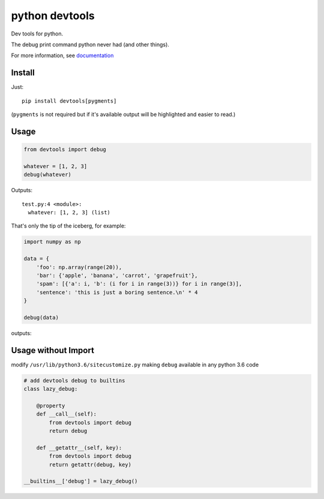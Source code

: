 python devtools
===============

|BuildStatus| |Coverage| |pypi|

Dev tools for python.

The debug print command python never had (and other things).

For more information, see `documentation <https://python-devtools.helpmanual.io/>`_

Install
-------

Just::

    pip install devtools[pygments]

(``pygments`` is not required but if it's available output will be highlighted and easier to read.)

Usage
-----

.. code:: python

   from devtools import debug

   whatever = [1, 2, 3]
   debug(whatever)

Outputs::

   test.py:4 <module>:
     whatever: [1, 2, 3] (list)


That's only the tip of the iceberg, for example:

.. code:: python

   import numpy as np

   data = {
       'foo': np.array(range(20)),
       'bar': {'apple', 'banana', 'carrot', 'grapefruit'},
       'spam': [{'a': i, 'b': (i for i in range(3))} for i in range(3)],
       'sentence': 'this is just a boring sentence.\n' * 4
   }

   debug(data)

outputs:

.. image:: https://raw.githubusercontent.com/samuelcolvin/python-devtools/master/demo.py.png
    :align: center

Usage without Import
--------------------

modify ``/usr/lib/python3.6/sitecustomize.py`` making ``debug`` available in any python 3.6 code

.. code:: python

   # add devtools debug to builtins
   class lazy_debug:

       @property
       def __call__(self):
           from devtools import debug
           return debug

       def __getattr__(self, key):
           from devtools import debug
           return getattr(debug, key)

   __builtins__['debug'] = lazy_debug()

.. |BuildStatus| image:: https://travis-ci.org/samuelcolvin/python-devtools.svg?branch=master
   :target: https://travis-ci.org/samuelcolvin/python-devtools
.. |Coverage| image:: https://codecov.io/gh/samuelcolvin/python-devtools/branch/master/graph/badge.svg
   :target: https://codecov.io/gh/samuelcolvin/python-devtools
.. |pypi| image:: https://img.shields.io/pypi/v/devtools.svg
   :target: https://pypi.org/project/devtools
